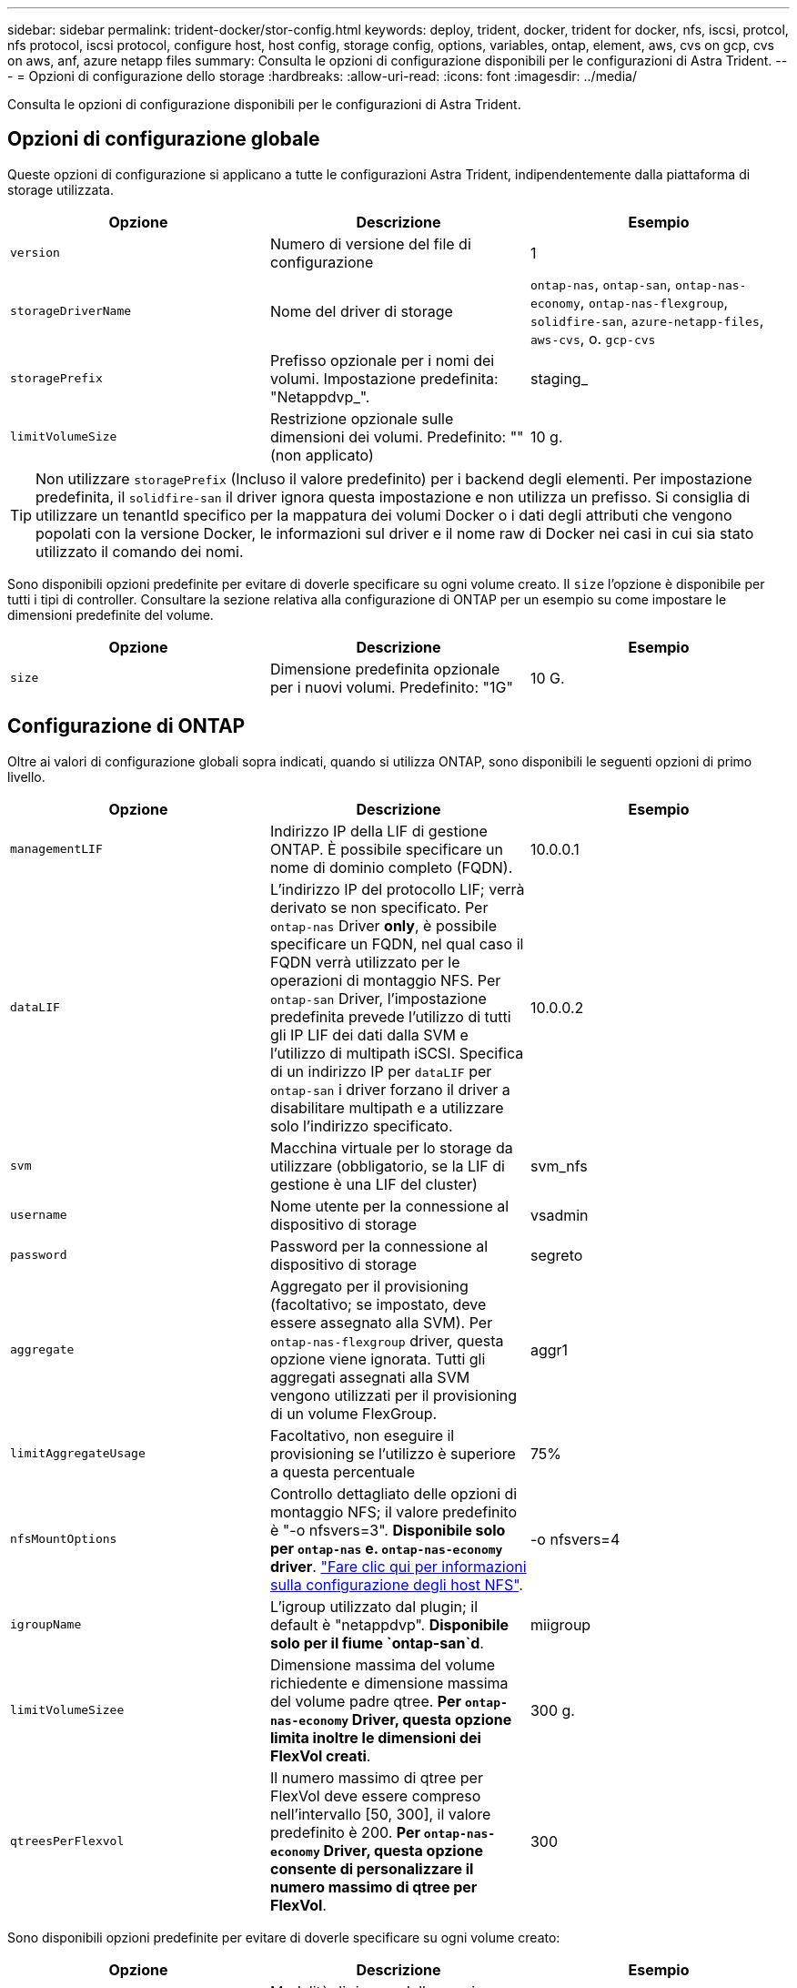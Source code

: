 ---
sidebar: sidebar 
permalink: trident-docker/stor-config.html 
keywords: deploy, trident, docker, trident for docker, nfs, iscsi, protcol, nfs protocol, iscsi protocol, configure host, host config, storage config, options, variables, ontap, element, aws, cvs on gcp, cvs on aws, anf, azure netapp files 
summary: Consulta le opzioni di configurazione disponibili per le configurazioni di Astra Trident. 
---
= Opzioni di configurazione dello storage
:hardbreaks:
:allow-uri-read: 
:icons: font
:imagesdir: ../media/


Consulta le opzioni di configurazione disponibili per le configurazioni di Astra Trident.



== Opzioni di configurazione globale

Queste opzioni di configurazione si applicano a tutte le configurazioni Astra Trident, indipendentemente dalla piattaforma di storage utilizzata.

[cols="3*"]
|===
| Opzione | Descrizione | Esempio 


| `version`  a| 
Numero di versione del file di configurazione
 a| 
1



| `storageDriverName`  a| 
Nome del driver di storage
 a| 
`ontap-nas`, `ontap-san`, `ontap-nas-economy`,
`ontap-nas-flexgroup`, `solidfire-san`, `azure-netapp-files`, `aws-cvs`, o. `gcp-cvs`



| `storagePrefix`  a| 
Prefisso opzionale per i nomi dei volumi. Impostazione predefinita: "Netappdvp_".
 a| 
staging_



| `limitVolumeSize`  a| 
Restrizione opzionale sulle dimensioni dei volumi. Predefinito: "" (non applicato)
 a| 
10 g.

|===

TIP: Non utilizzare `storagePrefix` (Incluso il valore predefinito) per i backend degli elementi. Per impostazione predefinita, il `solidfire-san` il driver ignora questa impostazione e non utilizza un prefisso. Si consiglia di utilizzare un tenantId specifico per la mappatura dei volumi Docker o i dati degli attributi che vengono popolati con la versione Docker, le informazioni sul driver e il nome raw di Docker nei casi in cui sia stato utilizzato il comando dei nomi.

Sono disponibili opzioni predefinite per evitare di doverle specificare su ogni volume creato. Il `size` l'opzione è disponibile per tutti i tipi di controller. Consultare la sezione relativa alla configurazione di ONTAP per un esempio su come impostare le dimensioni predefinite del volume.

[cols="3*"]
|===
| Opzione | Descrizione | Esempio 


| `size`  a| 
Dimensione predefinita opzionale per i nuovi volumi. Predefinito: "1G"
 a| 
10 G.

|===


== Configurazione di ONTAP

Oltre ai valori di configurazione globali sopra indicati, quando si utilizza ONTAP, sono disponibili le seguenti opzioni di primo livello.

[cols="3*"]
|===
| Opzione | Descrizione | Esempio 


| `managementLIF`  a| 
Indirizzo IP della LIF di gestione ONTAP. È possibile specificare un nome di dominio completo (FQDN).
 a| 
10.0.0.1



| `dataLIF`  a| 
L'indirizzo IP del protocollo LIF; verrà derivato se non specificato. Per `ontap-nas` Driver *only*, è possibile specificare un FQDN, nel qual caso il FQDN verrà utilizzato per le operazioni di montaggio NFS. Per `ontap-san` Driver, l'impostazione predefinita prevede l'utilizzo di tutti gli IP LIF dei dati dalla SVM e l'utilizzo di multipath iSCSI. Specifica di un indirizzo IP per `dataLIF` per `ontap-san` i driver forzano il driver a disabilitare multipath e a utilizzare solo l'indirizzo specificato.
 a| 
10.0.0.2



| `svm`  a| 
Macchina virtuale per lo storage da utilizzare (obbligatorio, se la LIF di gestione è una LIF del cluster)
 a| 
svm_nfs



| `username`  a| 
Nome utente per la connessione al dispositivo di storage
 a| 
vsadmin



| `password`  a| 
Password per la connessione al dispositivo di storage
 a| 
segreto



| `aggregate`  a| 
Aggregato per il provisioning (facoltativo; se impostato, deve essere assegnato alla SVM). Per `ontap-nas-flexgroup` driver, questa opzione viene ignorata. Tutti gli aggregati assegnati alla SVM vengono utilizzati per il provisioning di un volume FlexGroup.
 a| 
aggr1



| `limitAggregateUsage`  a| 
Facoltativo, non eseguire il provisioning se l'utilizzo è superiore a questa percentuale
 a| 
75%



| `nfsMountOptions`  a| 
Controllo dettagliato delle opzioni di montaggio NFS; il valore predefinito è "-o nfsvers=3". *Disponibile solo per `ontap-nas` e. `ontap-nas-economy` driver*. https://www.netapp.com/pdf.html?item=/media/10720-tr-4067.pdf["Fare clic qui per informazioni sulla configurazione degli host NFS"^].
 a| 
-o nfsvers=4



| `igroupName`  a| 
L'igroup utilizzato dal plugin; il default è "netappdvp". *Disponibile solo per il fiume `ontap-san`d*.
 a| 
miigroup



| `limitVolumeSizee`  a| 
Dimensione massima del volume richiedente e dimensione massima del volume padre qtree. *Per `ontap-nas-economy` Driver, questa opzione limita inoltre le dimensioni dei FlexVol creati*.
 a| 
300 g.



| `qtreesPerFlexvol`  a| 
Il numero massimo di qtree per FlexVol deve essere compreso nell'intervallo [50, 300], il valore predefinito è 200. *Per `ontap-nas-economy` Driver, questa opzione consente di personalizzare il numero massimo di qtree per FlexVol*.
 a| 
300

|===
Sono disponibili opzioni predefinite per evitare di doverle specificare su ogni volume creato:

[cols="3*"]
|===
| Opzione | Descrizione | Esempio 


| `spaceReserve`  a| 
Modalità di riserva dello spazio; "nessuno" (thin provisioning) o "volume" (thick)
 a| 
nessuno



| `snapshotPolicy`  a| 
Policy di Snapshot da utilizzare, il valore predefinito è "nessuno"
 a| 
nessuno



| `snapshotReserve`  a| 
Snapshot Reserve percent (percentuale riserva snapshot), il valore predefinito è "" per accettare il valore predefinito di ONTAP
 a| 
10



| `splitOnClone`  a| 
Dividere un clone dal suo padre al momento della creazione, per impostazione predefinita su "false"
 a| 
falso



| `encryption`  a| 
"Enable NetApp Volume Encryption (attiva crittografia volumi NetApp), il valore predefinito è "false"
 a| 
vero



| `unixPermissions`  a| 
Opzione NAS per volumi NFS con provisioning, valore predefinito "777"
 a| 
777



| `snapshotDir`  a| 
Opzione NAS per l'accesso a `.snapshot` directory, per impostazione predefinita impostata su "false"
 a| 
vero



| `exportPolicy`  a| 
Opzione NAS per l'utilizzo della policy di esportazione NFS, per impostazione predefinita "default"
 a| 
predefinito



| `securityStyle`  a| 
Opzione NAS per l'accesso al volume NFS fornito, per impostazione predefinita "unix"
 a| 
misto



| `fileSystemType`  a| 
OPZIONE SAN per selezionare il tipo di file system, il valore predefinito è "ext4"
 a| 
xfs



| `tieringPolicy`  a| 
Policy di tiering da utilizzare, il valore predefinito è "nessuno"; "solo snapshot" per la configurazione SVM-DR precedente a ONTAP 9.5
 a| 
nessuno

|===


=== Opzioni di scalabilità

Il `ontap-nas` e. `ontap-san` I driver creano un ONTAP FlexVol per ogni volume Docker. ONTAP supporta fino a 1000 FlexVol per nodo cluster con un massimo di 12,000 FlexVol. Se i requisiti del volume Docker rientrano in tale limite, il `ontap-nas` Il driver è la soluzione NAS preferita a causa delle funzionalità aggiuntive offerte da FlexVol, come le snapshot Docker-volume-granulare e la clonazione.

Se hai bisogno di più volumi Docker di quelli che possono essere contenuti nei limiti FlexVol, scegli `ontap-nas-economy` o il `ontap-san-economy` driver.

Il `ontap-nas-economy` Driver crea volumi Docker come Qtree ONTAP all'interno di un pool di FlexVol gestiti automaticamente. I qtree offrono una scalabilità di gran lunga superiore, fino a 100,000 per nodo cluster e 2,400,000 per cluster, a scapito di alcune funzionalità. Il `ontap-nas-economy` Il driver non supporta snapshot o cloning granulari dei volumi Docker.


NOTE: Il `ontap-nas-economy` Il driver non è attualmente supportato in Docker Swame, perché Swarm non orchestrava la creazione di volumi su più nodi.

Il `ontap-san-economy` Driver crea volumi Docker come LUN ONTAP all'interno di un pool condiviso di FlexVol gestiti automaticamente. In questo modo, ogni FlexVol non è limitato a un solo LUN e offre una migliore scalabilità per i carichi di lavoro SAN. A seconda dello storage array, ONTAP supporta fino a 16384 LUN per cluster. Poiché i volumi sono LUN sottostanti, questo driver supporta snapshot e cloning Docker-volume-granulare.

Scegliere `ontap-nas-flexgroup` il driver per aumentare il parallelismo a un singolo volume che può crescere nell'intervallo dei petabyte con miliardi di file. Alcuni casi di utilizzo ideali per FlexGroups includono ai/ML/DL, big data e analytics, build software, streaming, repository di file e così via. Trident utilizza tutti gli aggregati assegnati a una SVM durante il provisioning di un volume FlexGroup. Il supporto di FlexGroup in Trident ha anche le seguenti considerazioni:

* Richiede ONTAP versione 9.2 o successiva.
* Al momento della stesura del presente documento, FlexGroups supporta solo NFS v3.
* Si consiglia di attivare gli identificatori NFSv3 a 64 bit per SVM.
* La dimensione minima consigliata per il FlexGroup è di 100 GB.
* La clonazione non è supportata per i volumi FlexGroup.


Per informazioni su FlexGroups e workload appropriati per FlexGroups, vedere https://www.netapp.com/pdf.html?item=/media/12385-tr4571pdf.pdf["Guida all'implementazione e alle Best practice per i volumi NetApp FlexGroup"^].

Per ottenere funzionalità avanzate e scalabilità enorme nello stesso ambiente, è possibile eseguire più istanze del Docker Volume Plugin, con una sola applicazione `ontap-nas` e un altro utilizzo `ontap-nas-economy`.



=== File di configurazione ONTAP di esempio

*Esempio NFS per `ontap-nas` driver*

[listing]
----
{
    "version": 1,
    "storageDriverName": "ontap-nas",
    "managementLIF": "10.0.0.1",
    "dataLIF": "10.0.0.2",
    "svm": "svm_nfs",
    "username": "vsadmin",
    "password": "secret",
    "aggregate": "aggr1",
    "defaults": {
      "size": "10G",
      "spaceReserve": "none",
      "exportPolicy": "default"
    }
}
----
*Esempio NFS per `ontap-nas-flexgroup` driver*

[listing]
----
{
    "version": 1,
    "storageDriverName": "ontap-nas-flexgroup",
    "managementLIF": "10.0.0.1",
    "dataLIF": "10.0.0.2",
    "svm": "svm_nfs",
    "username": "vsadmin",
    "password": "secret",
    "defaults": {
      "size": "100G",
      "spaceReserve": "none",
      "exportPolicy": "default"
    }
}
----
*Esempio NFS per `ontap-nas-economy` driver*

[listing]
----
{
    "version": 1,
    "storageDriverName": "ontap-nas-economy",
    "managementLIF": "10.0.0.1",
    "dataLIF": "10.0.0.2",
    "svm": "svm_nfs",
    "username": "vsadmin",
    "password": "secret",
    "aggregate": "aggr1"
}
----
*Esempio iSCSI per `ontap-san` driver*

[listing]
----
{
    "version": 1,
    "storageDriverName": "ontap-san",
    "managementLIF": "10.0.0.1",
    "dataLIF": "10.0.0.3",
    "svm": "svm_iscsi",
    "username": "vsadmin",
    "password": "secret",
    "aggregate": "aggr1",
    "igroupName": "myigroup"
}
----
*Esempio NFS per `ontap-san-economy` driver*

[listing]
----
{
    "version": 1,
    "storageDriverName": "ontap-san-economy",
    "managementLIF": "10.0.0.1",
    "dataLIF": "10.0.0.3",
    "svm": "svm_iscsi_eco",
    "username": "vsadmin",
    "password": "secret",
    "aggregate": "aggr1",
    "igroupName": "myigroup"
}
----


== Configurazione del software Element

Oltre ai valori di configurazione globali, quando si utilizza il software Element (NetApp HCI/SolidFire), queste opzioni sono disponibili.

[cols="3*"]
|===
| Opzione | Descrizione | Esempio 


| `Endpoint`  a| 
https://<login>:<password>@<mvip>/json-rpc/<element-version>[]
 a| 
https://admin:admin@192.168.160.3/json-rpc/8.0[]



| `SVIP`  a| 
Porta e indirizzo IP iSCSI
 a| 
10.0.0.7:3260



| `TenantName`  a| 
Tenant SolidFireF da utilizzare (creato se non trovato)
 a| 
"docker"



| `InitiatorIFace`  a| 
Specificare l'interfaccia quando si limita il traffico iSCSI all'interfaccia non predefinita
 a| 
"predefinito"



| `Types`  a| 
Specifiche QoS
 a| 
Vedere l'esempio riportato di seguito



| `LegacyNamePrefix`  a| 
Prefisso per installazioni Trident aggiornate. Se è stata utilizzata una versione di Trident precedente alla 1.3.2 ed è stato eseguito un aggiornamento con i volumi esistenti, è necessario impostare questo valore per accedere ai volumi precedenti che sono stati mappati tramite il metodo del nome del volume.
 a| 
"netappdvp-"

|===
Il `solidfire-san` Il driver non supporta Docker Swarm.



=== Esempio di file di configurazione del software Element

[listing]
----
{
    "version": 1,
    "storageDriverName": "solidfire-san",
    "Endpoint": "https://admin:admin@192.168.160.3/json-rpc/8.0",
    "SVIP": "10.0.0.7:3260",
    "TenantName": "docker",
    "InitiatorIFace": "default",
    "Types": [
        {
            "Type": "Bronze",
            "Qos": {
                "minIOPS": 1000,
                "maxIOPS": 2000,
                "burstIOPS": 4000
            }
        },
        {
            "Type": "Silver",
            "Qos": {
                "minIOPS": 4000,
                "maxIOPS": 6000,
                "burstIOPS": 8000
            }
        },
        {
            "Type": "Gold",
            "Qos": {
                "minIOPS": 6000,
                "maxIOPS": 8000,
                "burstIOPS": 10000
            }
        }
    ]
}
----


== Cloud Volumes Service (CVS) sulla configurazione AWS

Oltre ai valori di configurazione globale, quando si utilizza CVS su AWS, queste opzioni sono disponibili. I valori richiesti sono tutti disponibili nell'interfaccia utente web CVS.

[cols="3*"]
|===
| Opzione | Descrizione | Esempio 


| `apiRegion`  a| 
Regione dell'account CVS (obbligatoria). Si trova nel portale web CVS in Impostazioni account > accesso API.
 a| 
"us-east-1"



| `apiURL`  a| 
URL API dell'account CVS (obbligatorio). Si trova nel portale web CVS in Impostazioni account > accesso API.
 a| 
"https://cds-aws-bundles.netapp.com:8080/v1”



| `apiKey`  a| 
Chiave API dell'account CVS (obbligatoria). Si trova nel portale web CVS in Impostazioni account > accesso API.
 a| 
"docker"



| `secretKey`  a| 
Chiave segreta dell'account CVS (obbligatoria). Si trova nel portale web CVS in Impostazioni account > accesso API.
 a| 
"predefinito"



| `proxyURL`  a| 
URL proxy se il server proxy ha richiesto di connettersi all'account CVS. Il server proxy può essere un proxy HTTP o un proxy HTTPS. Nel caso di un proxy HTTPS, la convalida del certificato viene ignorata per consentire l'utilizzo di certificati autofirmati nel server proxy. *I server proxy con autenticazione abilitata non sono supportati*.
 a| 
"http://proxy-server-hostname/”



| `nfsMountOptions`  a| 
Opzioni di montaggio NFS; il valore predefinito è "-o nfsvers=3"
 a| 
"nfsvers=3,proto=tcp,timeo=600"



| `serviceLevel`  a| 
Livello di performance (standard, premium, Extreme), impostazione predefinita "standard"
 a| 
"premium"

|===

NOTE: NetApp Cloud Volumes Service per AWS non supporta volumi di dimensioni inferiori a 100 GB. Per semplificare l'implementazione delle applicazioni, Trident crea automaticamente volumi da 100 GB se viene richiesto un volume più piccolo.

Quando si utilizza CVS su AWS, sono disponibili queste impostazioni predefinite delle opzioni del volume.

[cols="3*"]
|===
| Opzione | Descrizione | Esempio 


| `exportRule`  a| 
Elenco di accesso NFS (indirizzi e/o subnet CIDR), valore predefinito "0.0.0.0/0"
 a| 
"10.0.1.0/24,10.0.2.100"



| `snapshotDir`  a| 
Controlla la visibilità di `.snapshot` directory
 a| 
"falso"



| `snapshotReserve`  a| 
Snapshot Reserve percent (percentuale riserva snapshot), il valore predefinito è "" per accettare il valore predefinito CVS pari a 0
 a| 
"10"



| `size`  a| 
"Volume size, valore predefinito "100 GB"
 a| 
"500 G"

|===


=== Esempio di CVS sul file di configurazione AWS

[listing]
----
{
    "version": 1,
    "storageDriverName": "aws-cvs",
    "apiRegion": "us-east-1",
    "apiURL": "https://cds-aws-bundles.netapp.com:8080/v1",
    "apiKey":    "znHczZsrrtHisIsAbOguSaPIKeyAZNchRAGzlzZE",
    "secretKey": "rR0rUmWXfNioN1KhtHisiSAnoTherboGuskey6pU",
    "region": "us-east-1",
    "proxyURL": "http://proxy-server-hostname/",
    "serviceLevel": "premium",
    "limitVolumeSize": "200Gi",
    "defaults": {
        "snapshotDir": "true",
        "snapshotReserve": "5",
        "exportRule": "10.0.0.0/24,10.0.1.0/24,10.0.2.100",
        "size": "100Gi"
    }
}
----


== Cloud Volumes Service (CVS) su configurazione GCP

Trident ora include il supporto per volumi più piccoli con il tipo di servizio CVS predefinito attivato https://cloud.google.com/architecture/partners/netapp-cloud-volumes/service-types["GCP"^]. Per i backend creati con `storageClass=software`, I volumi avranno ora una dimensione di provisioning minima di 300 GiB. *NetApp consiglia ai clienti di consumare volumi inferiori a 1 TiB per carichi di lavoro non in produzione*. CVS attualmente fornisce questa funzione in disponibilità controllata e non fornisce supporto tecnico.


NOTE: Iscriviti per accedere a volumi inferiori a 1 TiB https://docs.google.com/forms/d/e/1FAIpQLSc7_euiPtlV8bhsKWvwBl3gm9KUL4kOhD7lnbHC3LlQ7m02Dw/viewform["qui"^].


WARNING: Quando si implementano backend utilizzando il tipo di servizio CVS predefinito `storageClass=software`, È necessario ottenere l'accesso alla funzionalità volumi sub-1TiB sul GCP per i numeri di progetto e gli ID progetto in questione. Ciò è necessario per Trident per eseguire il provisioning di volumi inferiori a 1 TiB. In caso contrario, le creazioni dei volumi *non avranno esito positivo* per i PVC con meno di 600 GiB. Ottenere l'accesso a volumi inferiori a 1 TiB utilizzando https://docs.google.com/forms/d/e/1FAIpQLSc7_euiPtlV8bhsKWvwBl3gm9KUL4kOhD7lnbHC3LlQ7m02Dw/viewform["questo modulo"^].

Il provisioning dei volumi creati da Trident per il livello di servizio CVS predefinito viene eseguito come segue:

* I PVC di dimensioni inferiori a 300 GiB creano un volume CVS da 300 GiB.
* I PVC compresi tra 300 GiB e 600 GiB determineranno la creazione di un volume CVS della dimensione richiesta da parte di Trident.
* I PVC compresi tra 600 GiB e 1 TIB determineranno la creazione di un volume CVS 1TiB da parte di Trident.
* I PVC che sono superiori a 1 TIB determineranno la creazione di un volume CVS della dimensione richiesta da parte di Trident.


Oltre ai valori di configurazione globali, quando si utilizza CVS su GCP, queste opzioni sono disponibili.

[cols="3*"]
|===
| Opzione | Descrizione | Esempio 


| `apiRegion`  a| 
Regione dell'account CVS (obbligatoria). È la regione GCP in cui il backend eseguirà il provisioning dei volumi.
 a| 
"us-west2"



| `projectNumber`  a| 
Numero di progetto GCP (obbligatorio). Si trova nella schermata iniziale del portale Web GCP.
 a| 
"123456789012"



| `hostProjectNumber`  a| 
Numero di progetto host VPC condiviso GCP (richiesto se si utilizza un VPC condiviso)
 a| 
"098765432109"



| `apiKey`  a| 
Chiave API per l'account di servizio GCP con ruolo di amministratore CVS (obbligatorio). È il contenuto in formato JSON del file di chiave privata di un account di servizio GCP (copia integrale nel file di configurazione del backend). L'account del servizio deve avere il ruolo netappcloud.admin.
 a| 
(contenuto del file delle chiavi private)



| `secretKey`  a| 
Chiave segreta dell'account CVS (obbligatoria). Si trova nel portale web CVS in Impostazioni account > accesso API.
 a| 
"predefinito"



| `proxyURL`  a| 
URL proxy se il server proxy ha richiesto di connettersi all'account CVS. Il server proxy può essere un proxy HTTP o un proxy HTTPS. Nel caso di un proxy HTTPS, la convalida del certificato viene ignorata per consentire l'utilizzo di certificati autofirmati nel server proxy. *I server proxy con autenticazione abilitata non sono supportati*.
 a| 
"http://proxy-server-hostname/”



| `nfsMountOptions`  a| 
Opzioni di montaggio NFS; il valore predefinito è "-o nfsvers=3"
 a| 
"nfsvers=3,proto=tcp,timeo=600"



| `serviceLevel`  a| 
Livello di performance (standard, premium, Extreme), impostazione predefinita "standard"
 a| 
"premium"



| `network`  a| 
"Rete GCP utilizzata per i volumi CVS, impostazione predefinita "predefinita"
 a| 
"predefinito"

|===

NOTE: Se si utilizza una rete VPC condivisa, è necessario specificare entrambi `projectNumber` e. `hostProjectNumber`. In tal caso, `projectNumber` è il progetto di servizio e. `hostProjectNumber` è il progetto host.


NOTE: NetApp Cloud Volumes Service per GCP non supporta volumi CVS-Performance di dimensioni inferiori a 100 GiB o volumi CVS di dimensioni inferiori a 300 GiB. Per semplificare l'implementazione delle applicazioni, Trident crea automaticamente volumi di dimensioni minime se viene richiesto un volume troppo piccolo.

Quando si utilizza CVS su GCP, sono disponibili queste impostazioni predefinite delle opzioni del volume.

[cols="3*"]
|===
| Opzione | Descrizione | Esempio 


| `exportRule`  a| 
Elenco di accesso NFS (indirizzi e/o subnet CIDR), valore predefinito "0.0.0.0/0"
 a| 
"10.0.1.0/24,10.0.2.100"



| `snapshotDir`  a| 
Controlla la visibilità di `.snapshot` directory
 a| 
"falso"



| `snapshotReserve`  a| 
Snapshot Reserve percent (percentuale riserva snapshot), il valore predefinito è "" per accettare il valore predefinito CVS pari a 0
 a| 
"10"



| `size`  a| 
Dimensione del volume, valore predefinito "100GiB"
 a| 
"10T"

|===


=== Esempio di CVS sul file di configurazione GCP

[listing]
----
{
    "version": 1,
    "storageDriverName": "gcp-cvs",
    "projectNumber": "012345678901",
    "apiRegion": "us-west2",
    "apiKey": {
        "type": "service_account",
        "project_id": "my-gcp-project",
        "private_key_id": "1234567890123456789012345678901234567890",
        "private_key": "-----BEGIN PRIVATE KEY-----\nznHczZsrrtHisIsAbOguSaPIKeyAZNchRAGzlzZE4jK3bl/qp8B4Kws8zX5ojY9m\nznHczZsrrtHisIsAbOguSaPIKeyAZNchRAGzlzZE4jK3bl/qp8B4Kws8zX5ojY9m\nznHczZsrrtHisIsAbOguSaPIKeyAZNchRAGzlzZE4jK3bl/qp8B4Kws8zX5ojY9m\nznHczZsrrtHisIsAbOguSaPIKeyAZNchRAGzlzZE4jK3bl/qp8B4Kws8zX5ojY9m\nznHczZsrrtHisIsAbOguSaPIKeyAZNchRAGzlzZE4jK3bl/qp8B4Kws8zX5ojY9m\nznHczZsrrtHisIsAbOguSaPIKeyAZNchRAGzlzZE4jK3bl/qp8B4Kws8zX5ojY9m\nznHczZsrrtHisIsAbOguSaPIKeyAZNchRAGzlzZE4jK3bl/qp8B4Kws8zX5ojY9m\nznHczZsrrtHisIsAbOguSaPIKeyAZNchRAGzlzZE4jK3bl/qp8B4Kws8zX5ojY9m\nznHczZsrrtHisIsAbOguSaPIKeyAZNchRAGzlzZE4jK3bl/qp8B4Kws8zX5ojY9m\nznHczZsrrtHisIsAbOguSaPIKeyAZNchRAGzlzZE4jK3bl/qp8B4Kws8zX5ojY9m\nznHczZsrrtHisIsAbOguSaPIKeyAZNchRAGzlzZE4jK3bl/qp8B4Kws8zX5ojY9m\nznHczZsrrtHisIsAbOguSaPIKeyAZNchRAGzlzZE4jK3bl/qp8B4Kws8zX5ojY9m\nznHczZsrrtHisIsAbOguSaPIKeyAZNchRAGzlzZE4jK3bl/qp8B4Kws8zX5ojY9m\nznHczZsrrtHisIsAbOguSaPIKeyAZNchRAGzlzZE4jK3bl/qp8B4Kws8zX5ojY9m\nznHczZsrrtHisIsAbOguSaPIKeyAZNchRAGzlzZE4jK3bl/qp8B4Kws8zX5ojY9m\nznHczZsrrtHisIsAbOguSaPIKeyAZNchRAGzlzZE4jK3bl/qp8B4Kws8zX5ojY9m\nznHczZsrrtHisIsAbOguSaPIKeyAZNchRAGzlzZE4jK3bl/qp8B4Kws8zX5ojY9m\nznHczZsrrtHisIsAbOguSaPIKeyAZNchRAGzlzZE4jK3bl/qp8B4Kws8zX5ojY9m\nznHczZsrrtHisIsAbOguSaPIKeyAZNchRAGzlzZE4jK3bl/qp8B4Kws8zX5ojY9m\nznHczZsrrtHisIsAbOguSaPIKeyAZNchRAGzlzZE4jK3bl/qp8B4Kws8zX5ojY9m\nznHczZsrrtHisIsAbOguSaPIKeyAZNchRAGzlzZE4jK3bl/qp8B4Kws8zX5ojY9m\nznHczZsrrtHisIsAbOguSaPIKeyAZNchRAGzlzZE4jK3bl/qp8B4Kws8zX5ojY9m\nznHczZsrrtHisIsAbOguSaPIKeyAZNchRAGzlzZE4jK3bl/qp8B4Kws8zX5ojY9m\nznHczZsrrtHisIsAbOguSaPIKeyAZNchRAGzlzZE4jK3bl/qp8B4Kws8zX5ojY9m\nznHczZsrrtHisIsAbOguSaPIKeyAZNchRAGzlzZE4jK3bl/qp8B4Kws8zX5ojY9m\nXsYg6gyxy4zq7OlwWgLwGa==\n-----END PRIVATE KEY-----\n",
        "client_email": "cloudvolumes-admin-sa@my-gcp-project.iam.gserviceaccount.com",
        "client_id": "123456789012345678901",
        "auth_uri": "https://accounts.google.com/o/oauth2/auth",
        "token_uri": "https://oauth2.googleapis.com/token",
        "auth_provider_x509_cert_url": "https://www.googleapis.com/oauth2/v1/certs",
        "client_x509_cert_url": "https://www.googleapis.com/robot/v1/metadata/x509/cloudvolumes-admin-sa%40my-gcp-project.iam.gserviceaccount.com"
    },
    "proxyURL": "http://proxy-server-hostname/"
}
----


== Configurazione di Azure NetApp Files

Per configurare e utilizzare un https://azure.microsoft.com/en-us/services/netapp/["Azure NetApp Files"^] back-end, è necessario quanto segue:

* `subscriptionID` Da un abbonamento Azure con Azure NetApp Files attivato
* `tenantID`, `clientID`, e. `clientSecret` da un https://docs.microsoft.com/en-us/azure/active-directory/develop/howto-create-service-principal-portal["Registrazione dell'app"^] In Azure Active Directory con autorizzazioni sufficienti per il servizio Azure NetApp Files
* Ubicazione di Azure che ne contiene almeno una https://docs.microsoft.com/en-us/azure/azure-netapp-files/azure-netapp-files-delegate-subnet["subnet delegata"^]



TIP: Se si utilizza Azure NetApp Files per la prima volta o in una nuova posizione, è necessaria una configurazione iniziale di https://docs.microsoft.com/en-us/azure/azure-netapp-files/azure-netapp-files-quickstart-set-up-account-create-volumes?tabs=azure-portal["guida rapida"^] ti guideranno.


NOTE: Astra Trident 21.04.0 e versioni precedenti non supportano i pool di capacità QoS manuali.

[cols="3*"]
|===
| Opzione | Descrizione | Predefinito 


| `version`  a| 
Sempre 1
 a| 



| `storageDriverName`  a| 
"azure-netapp-files"
 a| 



| `backendName`  a| 
Nome personalizzato per il backend dello storage
 a| 
Nome del driver + "_" + caratteri casuali



| `subscriptionID`  a| 
L'ID dell'abbonamento dell'abbonamento Azure
 a| 



| `tenantID`  a| 
L'ID tenant di una registrazione app
 a| 



| `clientID`  a| 
L'ID client di una registrazione dell'applicazione
 a| 



| `clientSecret`  a| 
Il segreto del client da una registrazione dell'applicazione
 a| 



| `serviceLevel`  a| 
Uno tra "Standard", "Premium" o "Ultra"
 a| 
"" (casuale)



| `location`  a| 
Nome della posizione Azure in cui verranno creati nuovi volumi
 a| 
"" (casuale)



| `virtualNetwork`  a| 
Nome di una rete virtuale con una subnet delegata
 a| 
"" (casuale)



| `subnet`  a| 
Nome di una subnet delegata a. `Microsoft.Netapp/volumes`
 a| 
"" (casuale)



| `nfsMountOptions`  a| 
Controllo dettagliato delle opzioni di montaggio NFS
 a| 
"-o nfsvers=3"



| `limitVolumeSize`  a| 
Fallire il provisioning se la dimensione del volume richiesta è superiore a questo valore
 a| 
"" (non applicato per impostazione predefinita)

|===

NOTE: Il servizio Azure NetApp Files non supporta volumi di dimensioni inferiori a 100 GB. Per semplificare l'implementazione delle applicazioni, Trident crea automaticamente volumi da 100 GB se viene richiesto un volume più piccolo.

Per impostazione predefinita, è possibile controllare il provisioning di ciascun volume utilizzando queste opzioni in una sezione speciale della configurazione.

[cols="3*"]
|===
| Opzione | Descrizione | Predefinito 


| `exportRule`  a| 
Regola o regole di esportazione per i nuovi volumi. Deve essere un elenco separato da virgole di qualsiasi combinazione di indirizzi IPv4 o subnet IPv4 nella notazione CIDR.
 a| 
"0.0.0.0/0"



| `snapshotDir`  a| 
Controlla la visibilità di `.snapshot` directory
 a| 
"falso"



| `size`  a| 
La dimensione predefinita dei nuovi volumi
 a| 
"100 G"

|===


=== Configurazioni Azure NetApp Files di esempio

*Esempio 1: Configurazione backend minima per Azure-netapp-Files*

Questa è la configurazione backend minima assoluta. Con questa configurazione, Trident scoprirà tutti gli account NetApp, i pool di capacità e le subnet delegate ad ANF in ogni sede in tutto il mondo e inserirà nuovi volumi in uno di essi in maniera casuale.

Questa configurazione è utile quando si inizia a utilizzare ANF e si provano le cose, tuttavia, in pratica, è necessario fornire un ambito aggiuntivo per i volumi che si effettua il provisioning per assicurarsi che abbiano le caratteristiche desiderate e finiscano in una rete vicina al calcolo che lo utilizza. Per ulteriori dettagli, vedere gli esempi successivi.

[listing]
----
{
    "version": 1,
    "storageDriverName": "azure-netapp-files",
    "subscriptionID": "9f87c765-4774-fake-ae98-a721add45451",
    "tenantID": "68e4f836-edc1-fake-bff9-b2d865ee56cf",
    "clientID": "dd043f63-bf8e-fake-8076-8de91e5713aa",
    "clientSecret": "SECRET"
}
----
*Esempio 2: Singola posizione e livello di servizio specifico per Azure-netapp-Files*

Questa configurazione di back-end colloca i volumi nella posizione "eastus" di Azure in un pool di capacità "Premium". Trident rileva automaticamente tutte le sottoreti delegate ad ANF in quella posizione e inserisce un nuovo volume su una di esse in modo casuale.

[listing]
----
{
    "version": 1,
    "storageDriverName": "azure-netapp-files",
    "subscriptionID": "9f87c765-4774-fake-ae98-a721add45451",
    "tenantID": "68e4f836-edc1-fake-bff9-b2d865ee56cf",
    "clientID": "dd043f63-bf8e-fake-8076-8de91e5713aa",
    "clientSecret": "SECRET",
    "location": "eastus",
    "serviceLevel": "Premium"
}
----
*Esempio 3: Configurazione avanzata per Azure-netapp-Files*

Questa configurazione di back-end riduce ulteriormente l'ambito del posizionamento del volume in una singola subnet e modifica alcune impostazioni predefinite di provisioning del volume.

[listing]
----
{
    "version": 1,
    "storageDriverName": "azure-netapp-files",
    "subscriptionID": "9f87c765-4774-fake-ae98-a721add45451",
    "tenantID": "68e4f836-edc1-fake-bff9-b2d865ee56cf",
    "clientID": "dd043f63-bf8e-fake-8076-8de91e5713aa",
    "clientSecret": "SECRET",
    "location": "eastus",
    "serviceLevel": "Premium",
    "virtualNetwork": "my-virtual-network",
    "subnet": "my-subnet",
    "nfsMountOptions": "nfsvers=3,proto=tcp,timeo=600",
    "limitVolumeSize": "500Gi",
    "defaults": {
        "exportRule": "10.0.0.0/24,10.0.1.0/24,10.0.2.100",
        "size": "200Gi"
    }
}
----
*Esempio 4: Pool di storage virtuali con file Azure-netapp*

Questa configurazione di back-end definisce più configurazioni link:../trident-concepts/virtual-storage-pool.html["pool di storage"^] in un singolo file. Ciò è utile quando si dispone di più pool di capacità che supportano diversi livelli di servizio e si desidera creare classi di storage in Kubernetes che ne rappresentano.

Questo sta semplicemente graffiando la superficie della potenza dei pool di storage virtuali e delle relative etichette.

[listing]
----
{
    "version": 1,
    "storageDriverName": "azure-netapp-files",
    "subscriptionID": "9f87c765-4774-fake-ae98-a721add45451",
    "tenantID": "68e4f836-edc1-fake-bff9-b2d865ee56cf",
    "clientID": "dd043f63-bf8e-fake-8076-8de91e5713aa",
    "clientSecret": "SECRET",
    "nfsMountOptions": "nfsvers=3,proto=tcp,timeo=600",
    "labels": {
        "cloud": "azure"
    },
    "location": "eastus",

    "storage": [
        {
            "labels": {
                "performance": "gold"
            },
            "serviceLevel": "Ultra"
        },
        {
            "labels": {
                "performance": "silver"
            },
            "serviceLevel": "Premium"
        },
        {
            "labels": {
                "performance": "bronze"
            },
            "serviceLevel": "Standard",
        }
    ]
}
----
